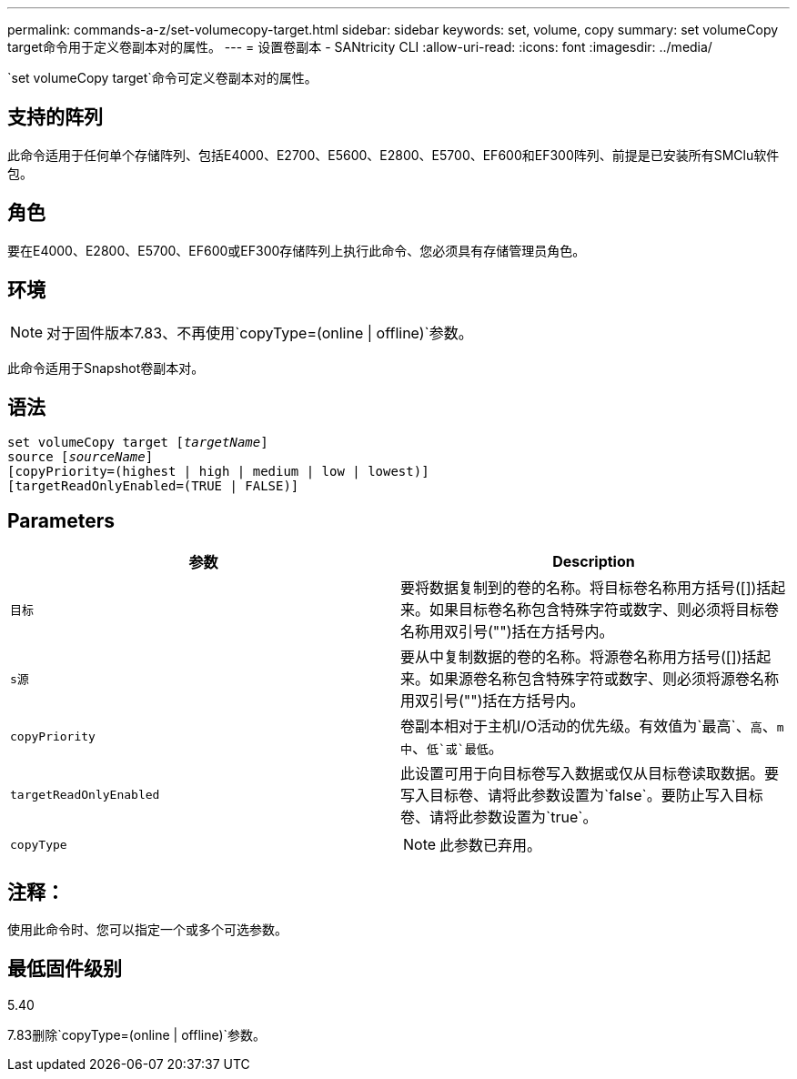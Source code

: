 ---
permalink: commands-a-z/set-volumecopy-target.html 
sidebar: sidebar 
keywords: set, volume, copy 
summary: set volumeCopy target命令用于定义卷副本对的属性。 
---
= 设置卷副本 - SANtricity CLI
:allow-uri-read: 
:icons: font
:imagesdir: ../media/


[role="lead"]
`set volumeCopy target`命令可定义卷副本对的属性。



== 支持的阵列

此命令适用于任何单个存储阵列、包括E4000、E2700、E5600、E2800、E5700、EF600和EF300阵列、前提是已安装所有SMClu软件包。



== 角色

要在E4000、E2800、E5700、EF600或EF300存储阵列上执行此命令、您必须具有存储管理员角色。



== 环境

[NOTE]
====
对于固件版本7.83、不再使用`copyType=(online | offline)`参数。

====
此命令适用于Snapshot卷副本对。



== 语法

[source, cli, subs="+macros"]
----
set volumeCopy target pass:quotes[[_targetName_]]
source pass:quotes[[_sourceName_]]
[copyPriority=(highest | high | medium | low | lowest)]
[targetReadOnlyEnabled=(TRUE | FALSE)]
----


== Parameters

[cols="2*"]
|===
| 参数 | Description 


 a| 
`目标`
 a| 
要将数据复制到的卷的名称。将目标卷名称用方括号([])括起来。如果目标卷名称包含特殊字符或数字、则必须将目标卷名称用双引号("")括在方括号内。



 a| 
`s源`
 a| 
要从中复制数据的卷的名称。将源卷名称用方括号([])括起来。如果源卷名称包含特殊字符或数字、则必须将源卷名称用双引号("")括在方括号内。



 a| 
`copyPriority`
 a| 
卷副本相对于主机I/O活动的优先级。有效值为`最高`、`高`、`m中`、`低`或`最低`。



 a| 
`targetReadOnlyEnabled`
 a| 
此设置可用于向目标卷写入数据或仅从目标卷读取数据。要写入目标卷、请将此参数设置为`false`。要防止写入目标卷、请将此参数设置为`true`。



 a| 
`copyType`
 a| 
[NOTE]
====
此参数已弃用。

====
|===


== 注释：

使用此命令时、您可以指定一个或多个可选参数。



== 最低固件级别

5.40

7.83删除`copyType=(online | offline)`参数。
